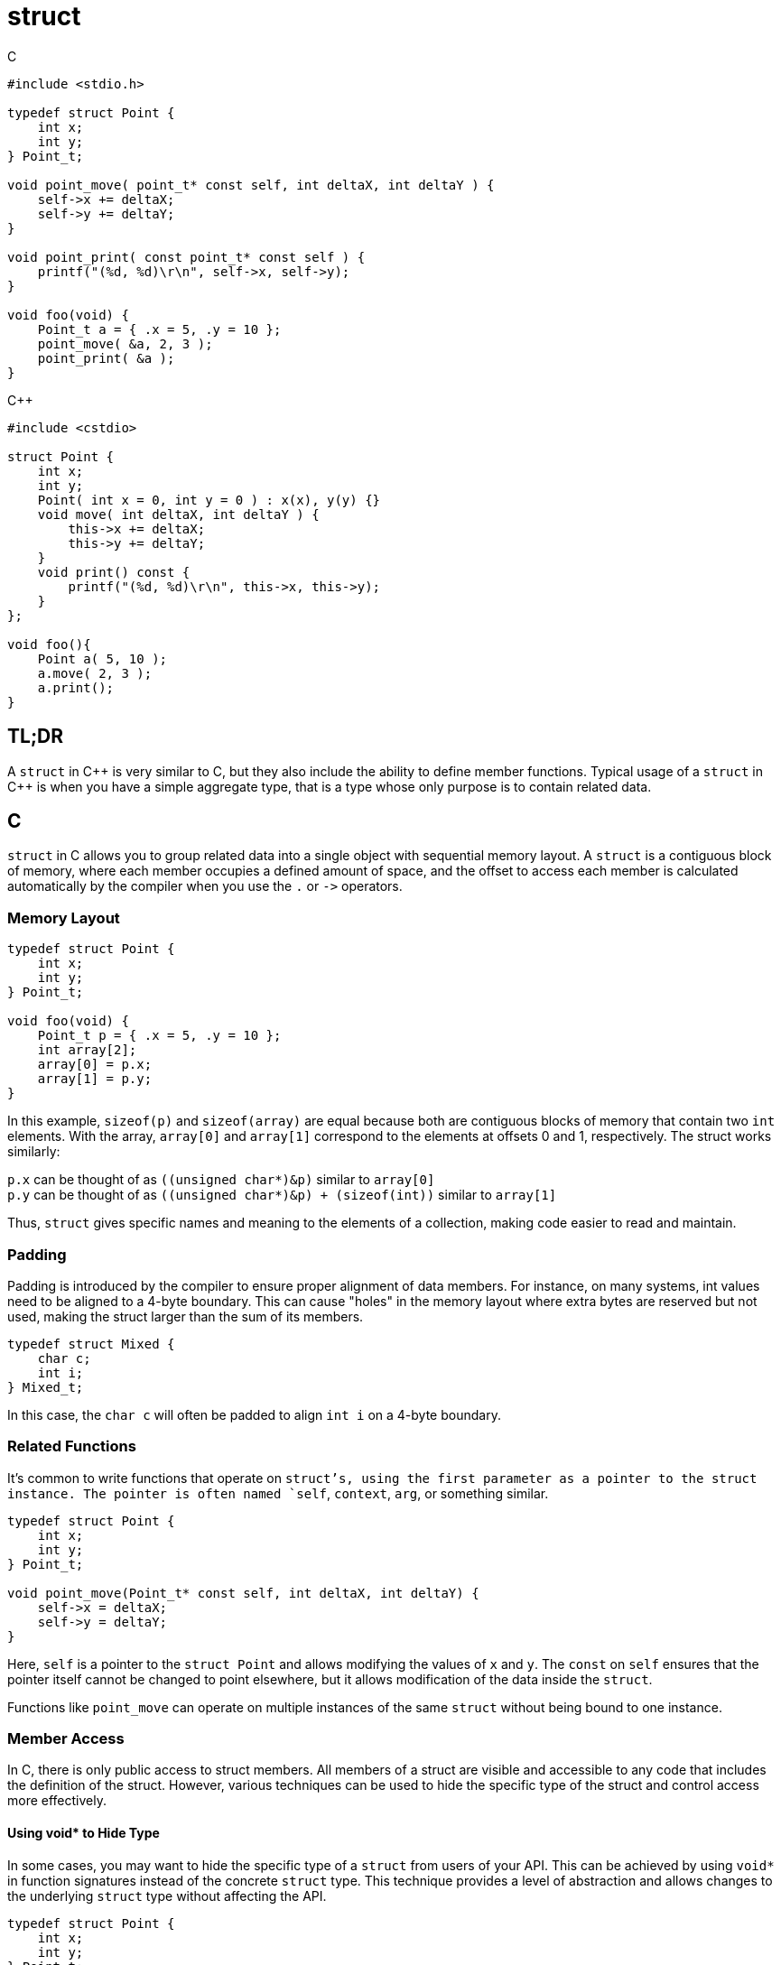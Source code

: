 = struct

.C
[source,c]
----
#include <stdio.h>

typedef struct Point {
    int x;
    int y;
} Point_t;

void point_move( point_t* const self, int deltaX, int deltaY ) {
    self->x += deltaX;
    self->y += deltaY;
}

void point_print( const point_t* const self ) {
    printf("(%d, %d)\r\n", self->x, self->y);
}

void foo(void) {
    Point_t a = { .x = 5, .y = 10 };
    point_move( &a, 2, 3 );
    point_print( &a );
}
----

.{cpp}
[source,c++]
----
#include <cstdio>

struct Point {
    int x;
    int y;
    Point( int x = 0, int y = 0 ) : x(x), y(y) {}
    void move( int deltaX, int deltaY ) {
        this->x += deltaX;
        this->y += deltaY;
    }
    void print() const {
        printf("(%d, %d)\r\n", this->x, this->y);
    }
};

void foo(){
    Point a( 5, 10 );
    a.move( 2, 3 );
    a.print();
}
----

== TL;DR
A `struct` in {cpp} is very similar to C, but they also include the ability to define member functions. Typical usage of a `struct` in {cpp} is when you have a simple aggregate type, that is a type whose only purpose is to contain related data.

== C
`struct` in C allows you to group related data into a single object with sequential memory layout. A `struct` is a contiguous block of memory, where each member occupies a defined amount of space, and the offset to access each member is calculated automatically by the compiler when you use the `.` or `+->+` operators.

=== Memory Layout
[source, c]
----
typedef struct Point {
    int x;
    int y;
} Point_t;

void foo(void) {
    Point_t p = { .x = 5, .y = 10 };
    int array[2];
    array[0] = p.x;
    array[1] = p.y;
}
----

In this example, `sizeof(p)` and `sizeof(array)` are equal because both are contiguous blocks of memory that contain two `int` elements. With the array, `array[0]` and `array[1]` correspond to the elements at offsets 0 and 1, respectively. The struct works similarly:

`p.x` can be thought of as `((unsigned char*)&p)` similar to `array[0]` +
`p.y` can be thought of as `+((unsigned char*)&p) + (sizeof(int))+` similar to `array[1]`

Thus, `struct` gives specific names and meaning to the elements of a collection, making code easier to read and maintain.

=== Padding
Padding is introduced by the compiler to ensure proper alignment of data members. For instance, on many systems, int values need to be aligned to a 4-byte boundary. This can cause "holes" in the memory layout where extra bytes are reserved but not used, making the struct larger than the sum of its members.

[source, c]
----
typedef struct Mixed {
    char c;
    int i;
} Mixed_t;
----

In this case, the `char c` will often be padded to align `int i` on a 4-byte boundary.

=== Related Functions
It's common to write functions that operate on `struct`'s, using the first parameter as a pointer to the struct instance. The pointer is often named `self`, `context`, `arg`, or something similar.

[source, c]
----
typedef struct Point {
    int x;
    int y;
} Point_t;

void point_move(Point_t* const self, int deltaX, int deltaY) {
    self->x = deltaX;
    self->y = deltaY;
}
----

Here, `self` is a pointer to the `struct Point` and allows modifying the values of `x` and `y`. The `const` on `self` ensures that the pointer itself cannot be changed to point elsewhere, but it allows modification of the data inside the `struct`.

Functions like `point_move` can operate on multiple instances of the same `struct` without being bound to one instance.

=== Member Access
In C, there is only public access to struct members. All members of a struct are visible and accessible to any code that includes the definition of the struct. However, various techniques can be used to hide the specific type of the struct and control access more effectively.

==== Using void* to Hide Type
In some cases, you may want to hide the specific type of a `struct` from users of your API. This can be achieved by using `void*` in function signatures instead of the concrete `struct` type. This technique provides a level of abstraction and allows changes to the underlying `struct` type without affecting the API.

[source, c]
----
typedef struct Point {
    int x;
    int y;
} Point_t;

void point_move(void* const self, int deltaX, int deltaY) {
    Point_t* const p = (Point_t* const)self;
    p->x += deltaX;
    p->y += deltaY;
}
----

In this example, `point_move` takes a `void*` parameter and casts it to the appropriate `struct` type within the function. This approach hides the specific implementation of the `struct` from the function's users, who only need to know that they should pass a pointer to some opaque data.

==== Forward Declarations

Another common practice to hide the details of a `struct` is to use forward declarations in header files. You declare the `struct` in the header file but define it only in the corresponding source file. This approach keeps the implementation details hidden from users and provides a clean interface.

[source, c]
----
/* point.h */
typedef struct Point Point_t; // Forward declaration

void point_move(Point_t* const self, int deltaX, int deltaY);
void point_print(const Point_t* const self);
----
[source, c]
----
/* point.c */
#include "point.h"
#include <stdio.h>

struct Point { int x; int y; }; // define type

void point_move(Point_t* const self, int deltaX, int deltaY) {
    self->x += deltaX;
    self->y += deltaY;
}

void point_print(const Point_t* const self) {
    printf("(%d, %d)\r\n", self->x, self->y);
}
----
In this example, the struct definition is hidden in the source file (point.c), while the header file (point.h) only contains a forward declaration of the struct and the function prototypes. This encapsulation hides implementation details and promotes modularity.

== {cpp}

=== Memory Layout
The memory layout of `struct` in {cpp} is the same as in C. Members are stored in contiguous memory locations, and the compiler calculates the offsets for each member automatically. If the `struct` contains members of different types, padding might be introduced to align data members to word boundaries for performance reasons.

[source, cpp]
----
#include <cstdio>

struct Mixed {
    char c;
    int i;
};

int main() {
    printf("%u\r\n", sizeof(Mixed)); // Output may include padding
}
----
In this example, `sizeof(Mixed)` may be larger than the sum of the sizes of `char` and `int` due to padding. `char c` is often aligned at the start, while `int i` may be padded to align with a 4-byte boundary.

=== Member Function
In {cpp}, `struct` members can include functions. This is different from C, where `struct`s can only contain data. The first parameter of these member functions is an implicit `this` pointer, which refers to the instance of the struct the function is operating on.

NOTE: member functions do not add to the memory footprint of a `struct`

[source, cpp]
----
#include <cstdio>

// C++
struct Point {
    int x;
    int y;
    Point( int x = 0, int y = 0 ) : x(x), y(y) {}
    void move( int deltaX, int deltaY ) {
        this->x += deltaX;
        this->y += deltaY;
    }
    void print() const {
        printf("(%d, %d)\r\n", this->x, this->y);
    }
};

// C
typedef struct Point {
    int x;
    int y;
} Point_t;

void point_move( point_t* const self, int deltaX, int deltaY ) {
    self->x += deltaX;
    self->y += deltaY;
}

void point_print( const point_t* const self ) {
    printf("(%d, %d)\r\n", self->x, self->y);
}

// Comparison
int main() {
    Point p1( 5, 10 );
    p1.move( 2, 3 ); // &p1 is the `this` pointer for this call to move()
    p1.print();      // &p1 is the `this` pointer for this call to print()

    Point_t p2 = { 5, 10 };
    point_move( &p2, 2, 3 );
    point_print( &p2 );
}
----
Here, `move` and `print` are member functions of `struct` `Point`. The `this` pointer is automatically passed to these functions, allowing them to access and modify the members of `Point`.

Moving the C code around until it looks like the {cpp} example

. `point_move( &p2, 2, 3 );` - original C version
. `+(&p2)->point_move( 2, 3 );+` - moving `self` aka `this` to the left operand of `+->+`
. `(*(&p2)).point_move( 2, 3 );` - dereference `this` to use the `.` operator instead
. `p2.point_move(2, 3);` - remove dereference and address-of operators
. `p2.move(2, 3);` - rename the function as repeating the type name is redundant, as `move` can only be called on `Point` objects.

NOTE: The type of `self` in `point_move` is a constant pointer to a mutable `Point_t`. This reflects the type of `this` in a `non-const` member function.

NOTE: The type of `self` in `point_print` is a constant pointer to a constant `Point_t`. This reflects the type of `this` in a `const` member function.

NOTE: In the {cpp} example, `move()` is not required to explicitly use `this+->+`, it's more common to **__not__** explicitly use `this` directly unless there is a naming conflict between a data member and a member function parameter.

=== Static Member Data and Functions
Static data members have a single instance per type, no matter how many type instances there are. Static member functions do not receive the this pointer and are not associated with any particular instance of the struct. They can be called using the scope resolution operator `::` and can only access static members of the struct.

[source,c++]
----
// S.hpp
struct S {
    static int counter;
    static void increment() { ++counter; }
};

// S.cpp
#include <cstdio>

int S::counter = 0; // this is where the static member of S lives

void example() {
    S::increment(); // no instance of S required
    S myValue;
    myValue.increment(); // Can also call static functions with object instance
    printf("counter: %d\r\n", S::counter); // access the static member directly
}
----

=== Member Access
Members declared as `public` are accessible from any code that can see the definition of the `struct`. This is the default access specifier for `struct` members.

[source, cpp]
----
struct PublicExample {
    int value; // public by default
};

int main() {
    PublicExample e;
    e.value = 42; // Accessible directly
}
----
In this example, `value` is a public member and can be accessed directly from outside the struct.

==== protected
Members declared as `protected` can only be accessed by the `struct` itself, and by derived `struct`s. They are not accessible from outside the `struct`.

[source, cpp]
----
struct Base {
protected:
    int value;
};

struct Derived : Base {
    void updateValue(int v) {
        value = v; // Accessible within derived class
    }
};

int main() {
    Derived d;
    d.updateValue(42); // OK
}
----
In this example, `value` is a protected data member and is accessible within `Derived`, but not from outside the `struct`.

==== private
Members declared as `private` can only be accessed by the `struct` itself. They are not accessible from derived classes or from outside the struct.

[source, cpp]
----
#include <cstdio>

struct PrivateExample {
private:
    int value;
public:
    void setValue(int v) {
        value = v;
    }
    int getValue() const {
        return value;
    }
};

int main() {
    PrivateExample e;
    e.setValue(42); // OK
    printf("%d\r\n", e.getValue()); // OK
}
----
In this example, `value` is a private member and can only be accessed through the public member functions `setValue` and `getValue`.

